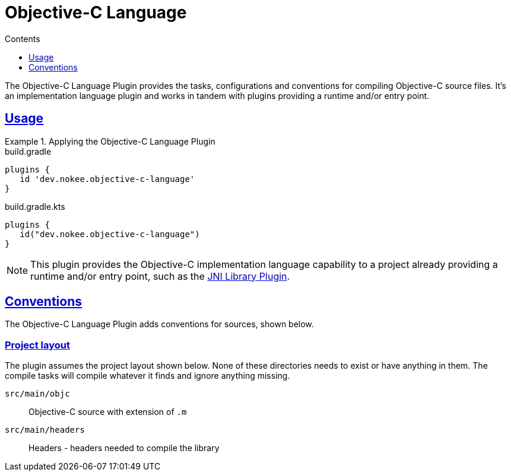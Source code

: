 :jbake-version: 0.4.0
:toc:
:toclevels: 1
:toc-title: Contents
:icons: font
:idprefix:
:jbake-status: published
:encoding: utf-8
:lang: en-US
:sectanchors: true
:sectlinks: true
:linkattrs: true
:gradle-user-manual: https://docs.gradle.org/6.2.1/userguide
:gradle-language-reference: https://docs.gradle.org/6.2.1/dsl
:gradle-api-reference: https://docs.gradle.org/6.2.1/javadoc
:gradle-guides: https://guides.gradle.org/
:includedir: .
= Objective-C Language
:jbake-type: reference_chapter
:jbake-tags: user manual, gradle plugin reference, objective c, native, gradle
:jbake-description: Learn what the Nokee's Objective-C language plugin (i.e. dev.nokee.objective-c-language) has to offer for your Gradle build.

The Objective-C Language Plugin provides the tasks, configurations and conventions for compiling Objective-C source files.
It's an implementation language plugin and works in tandem with plugins providing a runtime and/or entry point.

== Usage

.Applying the Objective-C Language Plugin
====
[.multi-language-sample]
=====
.build.gradle
[source,groovy]
----
plugins {
   id 'dev.nokee.objective-c-language'
}
----
=====
[.multi-language-sample]
=====
.build.gradle.kts
[source,kotlin]
----
plugins {
   id("dev.nokee.objective-c-language")
}
----
=====
====

// TODO: Describe runtime plugin and entry point plugin
NOTE: This plugin provides the Objective-C implementation language capability to a project already providing a runtime and/or entry point, such as the <<jni-library-plugin.adoc#,JNI Library Plugin>>.

== Conventions

The Objective-C Language Plugin adds conventions for sources, shown below.

=== Project layout

The plugin assumes the project layout shown below.
None of these directories needs to exist or have anything in them.
The compile tasks will compile whatever it finds and ignore anything missing.

`src/main/objc`::
Objective-C source with extension of `.m`

`src/main/headers`::
Headers - headers needed to compile the library
